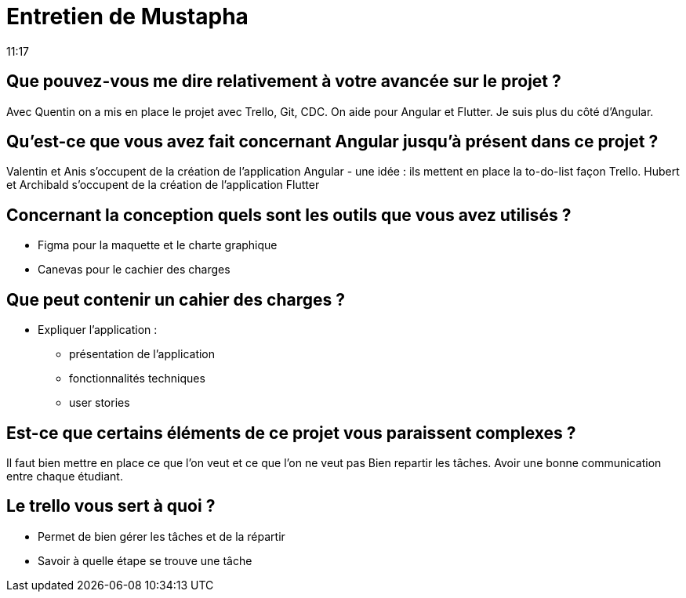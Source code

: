 = Entretien de Mustapha
11:17

== Que pouvez-vous me dire relativement à votre avancée sur le projet ?

Avec Quentin on a mis en place le projet avec Trello, Git, CDC. 
On aide pour Angular et Flutter.
Je suis plus du côté d'Angular. 


== Qu'est-ce que vous avez fait concernant Angular jusqu'à présent dans ce projet ?

Valentin et Anis s'occupent de la création de l'application Angular 
- une idée : ils mettent en place la to-do-list façon Trello. 
Hubert et Archibald s'occupent de la création de l'application Flutter 

== Concernant la conception quels sont les outils que vous avez utilisés ? 

* Figma pour la maquette et le charte graphique 
* Canevas pour le cachier des charges


== Que peut contenir un cahier des charges ? 

* Expliquer l'application : 
- présentation de l'application
- fonctionnalités techniques 
- user stories

== Est-ce que certains éléments de ce projet vous paraissent complexes ?

Il faut bien mettre en place ce que l'on veut et ce que l'on ne veut pas 
Bien repartir les tâches.
Avoir une bonne communication entre chaque étudiant.

== Le trello vous sert à quoi ? 
- Permet de bien gérer les tâches et de la répartir 
- Savoir à quelle étape se trouve une tâche










